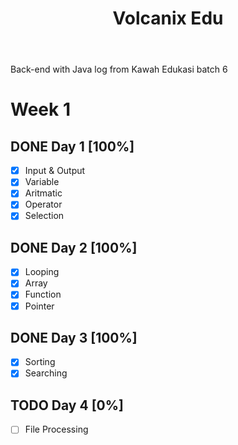 #+TITLE: Volcanix Edu

Back-end with Java log from Kawah Edukasi batch 6

* Week 1
** DONE Day 1 [100%]
  SCHEDULED: <2023-01-24 Tue>
  - [X] Input & Output
  - [X] Variable
  - [X] Aritmatic
  - [X] Operator
  - [X] Selection

** DONE Day 2 [100%]
  SCHEDULED: <2023-01-25 Wed>
  - [X] Looping
  - [X] Array
  - [X] Function
  - [X] Pointer
** DONE Day 3 [100%]
  SCHEDULED: <2023-01-26 Thu>
  - [X] Sorting
  - [X] Searching
** TODO Day 4 [0%]
  SCHEDULED: <2023-01-27 Fri>
  - [ ] File Processing

